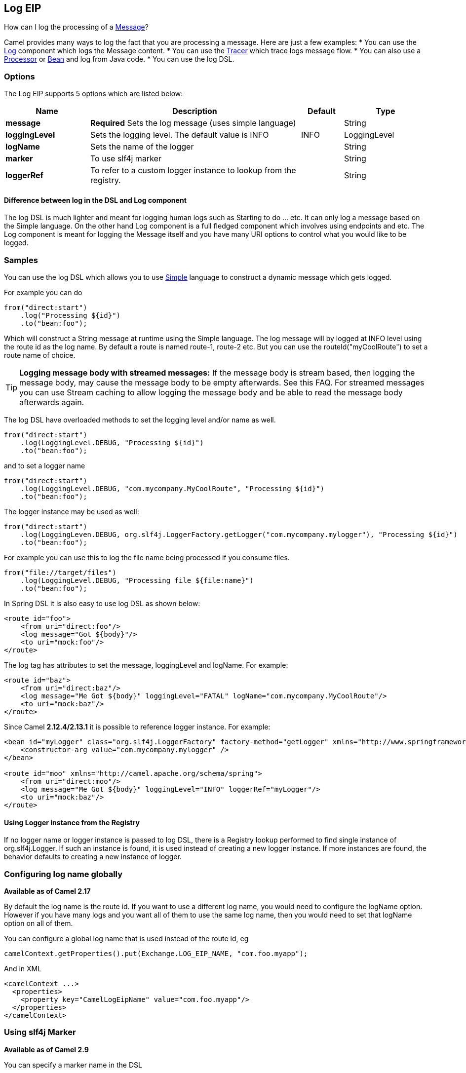 [[log-eip]]
== Log EIP

How can I log the processing of a xref:message.adoc[Message]?

Camel provides many ways to log the fact that you are processing a message. Here are just a few examples:
* You can use the <<log-component,Log>> component which logs the Message content.
* You can use the xref:tracer.adoc[Tracer] which trace logs message flow.
* You can also use a xref:processor.adoc[Processor] or xref:bean.adoc[Bean] and log from Java code.
* You can use the log DSL.

=== Options

// eip options: START
The Log EIP supports 5 options which are listed below:

[width="100%",cols="2,5,^1,2",options="header"]
|===
| Name | Description | Default | Type
| *message* | *Required* Sets the log message (uses simple language) |  | String
| *loggingLevel* | Sets the logging level. The default value is INFO | INFO | LoggingLevel
| *logName* | Sets the name of the logger |  | String
| *marker* | To use slf4j marker |  | String
| *loggerRef* | To refer to a custom logger instance to lookup from the registry. |  | String
|===
// eip options: END


==== Difference between log in the DSL and Log component
The log DSL is much lighter and meant for logging human logs such as Starting to do ... etc. It can only log a message based on the Simple language. On the other hand Log component is a full fledged component which involves using endpoints and etc. The Log component is meant for logging the Message itself and you have many URI options to control what you would like to be logged.

=== Samples

You can use the log DSL which allows you to use <<simple-language,Simple>> language to construct a dynamic message which gets logged.

For example you can do

[source,java]
----
from("direct:start")
    .log("Processing ${id}")
    .to("bean:foo");
----

Which will construct a String message at runtime using the Simple language. The log message will by logged at INFO level using the route id as the log name. By default a route is named route-1, route-2 etc. But you can use the routeId("myCoolRoute") to set a route name of choice.

TIP: *Logging message body with streamed messages:*
If the message body is stream based, then logging the message body, may cause the message body to be empty afterwards. See this FAQ. For streamed messages you can use Stream caching to allow logging the message body and be able to read the message body afterwards again.

The log DSL have overloaded methods to set the logging level and/or name as well.
[source,java]
----
from("direct:start")
    .log(LoggingLevel.DEBUG, "Processing ${id}")
    .to("bean:foo");
----

and to set a logger name
[source,java]
----
from("direct:start")
    .log(LoggingLevel.DEBUG, "com.mycompany.MyCoolRoute", "Processing ${id}")
    .to("bean:foo");
----

The logger instance may be used as well:
[source,java]
----
from("direct:start")
    .log(LoggingLeven.DEBUG, org.slf4j.LoggerFactory.getLogger("com.mycompany.mylogger"), "Processing ${id}")
    .to("bean:foo");
----

For example you can use this to log the file name being processed if you consume files.
[source,java]
----
from("file://target/files")
    .log(LoggingLevel.DEBUG, "Processing file ${file:name}")
    .to("bean:foo");
----

In Spring DSL it is also easy to use log DSL as shown below:
[source,xml]
----
<route id="foo">
    <from uri="direct:foo"/>
    <log message="Got ${body}"/>
    <to uri="mock:foo"/>
</route>
----

The log tag has attributes to set the message, loggingLevel and logName. For example:
[source,xml]
----
<route id="baz">
    <from uri="direct:baz"/>
    <log message="Me Got ${body}" loggingLevel="FATAL" logName="com.mycompany.MyCoolRoute"/>
    <to uri="mock:baz"/>
</route>
----

Since Camel *2.12.4/2.13.1* it is possible to reference logger instance. For example:
[source,xml]
----
<bean id="myLogger" class="org.slf4j.LoggerFactory" factory-method="getLogger" xmlns="http://www.springframework.org/schema/beans">
    <constructor-arg value="com.mycompany.mylogger" />
</bean>
 
<route id="moo" xmlns="http://camel.apache.org/schema/spring">
    <from uri="direct:moo"/>
    <log message="Me Got ${body}" loggingLevel="INFO" loggerRef="myLogger"/>
    <to uri="mock:baz"/>
</route>
----

==== Using Logger instance from the Registry

If no logger name or logger instance is passed to log DSL,
 there is a Registry lookup performed to find single instance of org.slf4j.Logger.
 If such an instance is found, it is used instead of creating a new logger instance.
 If more instances are found, the behavior defaults to creating a new instance of logger.

=== Configuring log name globally
*Available as of Camel 2.17*

By default the log name is the route id. If you want to use a different log name, you would need to configure the logName option. However if you have many logs and you want all of them to use the same log name, then you would need to set that logName option on all of them.

You can configure a global log name that is used instead of the route id, eg
[source,java]
----
camelContext.getProperties().put(Exchange.LOG_EIP_NAME, "com.foo.myapp");
----

And in XML
[source,xml]
----
<camelContext ...>
  <properties>
    <property key="CamelLogEipName" value="com.foo.myapp"/>
  </properties>
</camelContext>
----

=== Using slf4j Marker
*Available as of Camel 2.9*

You can specify a marker name in the DSL
[source,xml]
----
<route id="baz">
    <from uri="direct:baz"/>
    <log loggingLevel="FATAL" logName="com.mycompany.MyCoolRoute" marker="myMarker"
         message="Me Got ${body}"/>
    <to uri="mock:baz"/>
</route>
----

=== Using log DSL in OSGi

When using log DSL inside OSGi (e.g., in Karaf), the underlying logging mechanisms are provided by PAX logging. It searches for a bundle which invokes org.slf4j.LoggerFactory.getLogger() method and associates the bundle with the logger instance. Passing only logger name to log DSL results in associating camel-core bundle with the logger instance created.

In some scenarios it is required that the bundle associated with logger should be the bundle which contains route definition. This is possible using provided logger instance both for Java DSL and Spring DSL (see the examples above).

=== Masking sensitive information like password
*Available as of Camel 2.19*

You can enable security masking for logging by setting `logMask` flag to `true`.
Note that this option also affects <<log-component,Log>> component.

To enable mask in Java DSL at CamelContext level:
[source,java]
----
camelContext.setLogMask(true);
----

And in XML:
[source,java]
----
<camelContext logMask="true">
...
</camelContext>
----

You can also turn it on|off at route level. To enable mask in Java DSL at route level:
[source,java]
----
from("direct:start").logMask()
    .log("Processing ${id}")
    .to("bean:foo");
----

And in XML:
[source,java]
----
<route logMask="true">
...
</route>
----

`org.apache.camel.support.processor.DefaultMaskingFormatter` is used for the masking by default.
If you want to use a custom masking formatter, put it into registry with the name `CamelCustomLogMask`.
Note that the masking formatter must implement `org.apache.camel.spi.MaskingFormatter`.
